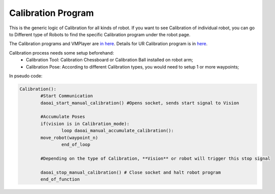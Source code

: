 Calibration Program
===============

This is the generic logic of Calibration for all kinds of robot. 
If you want to see Calibration of individual robot, you can go to Different type of Robots to find the specific Calibration program under the robot page.

The Calibration programs and VMPlayer are `in here <https://drive.google.com/file/d/1e8qJSOhm25ZiUAlJgulAEamDqmwYkx6s/view?usp=sharing>`_. 
Details for UR Calibration program is in `here <https://daoai-robotics-inc-daoai-vision-user-manual.readthedocs-hosted.com/en/latest/hardware/robot/cali_pro.html>`_.

Calibration process needs some setup beforehand:
	* Calibration Tool: Calibration Chessboard or Calibration Ball installed on robot arm;
	* Calibration Pose: According to different Calibration types, you would need to setup 1 or more waypoints;

In pseudo code:

.. code-block::

	Calibration():
		#Start Communication
		daoai_start_manual_calibration() #Opens socket, sends start signal to Vision

		#Accumulate Poses
		if(vision is in Calibration_mode):
			loop daoai_manual_accumulate_calibration():
                move_robot(waypoint_n)
			end_of_loop

		#Depending on the type of Calibration, **Vision** or robot will trigger this stop signal
        
		daoai_stop_manual_calibration() # Close socket and halt robot program
		end_of_function
